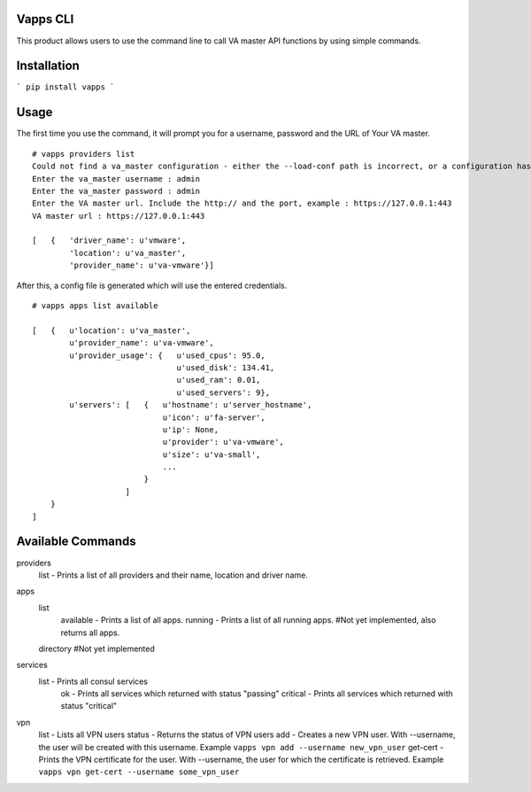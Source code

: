 Vapps CLI
=============================
This product allows users to use the command line to call VA master API functions by using simple commands. 

Installation
=============================

```
pip install vapps
```

Usage
============================
The first time you use the command, it will prompt you for a username, password and the URL of Your VA master. ::


    # vapps providers list
    Could not find a va_master configuration - either the --load-conf path is incorrect, or a configuration has not been generated yet. Please answer the following prompts : 
    Enter the va_master username : admin
    Enter the va_master password : admin
    Enter the VA master url. Include the http:// and the port, example : https://127.0.0.1:443
    VA master url : https://127.0.0.1:443

    [   {   'driver_name': u'vmware',
            'location': u'va_master',
            'provider_name': u'va-vmware'}]



After this, a config file is generated which will use the entered credentials. ::


    # vapps apps list available

    [   {   u'location': u'va_master',
            u'provider_name': u'va-vmware',
            u'provider_usage': {   u'used_cpus': 95.0,
                                   u'used_disk': 134.41,
                                   u'used_ram': 0.01,
                                   u'used_servers': 9},
            u'servers': [   {   u'hostname': u'server_hostname',
                                u'icon': u'fa-server',
                                u'ip': None,
                                u'provider': u'va-vmware',
                                u'size': u'va-small',
                                ...
                            }
                        ]
        }
    ]



Available Commands
=================================
providers
    list - Prints a list of all providers and their name, location and driver name. 

apps
    list 
        available - Prints a list of all apps. 
        running - Prints a list of all running apps. #Not yet implemented, also returns all apps. 

    directory #Not yet implemented

services
    list - Prints all consul services
        ok - Prints all services which returned with status "passing"
        critical - Prints all services which returned with status "critical"

vpn
    list - Lists all VPN users
    status - Returns the status of VPN users
    add - Creates a new VPN user. With --username, the user will be created with this username. Example ``vapps vpn add --username new_vpn_user``
    get-cert - Prints the VPN certificate for the user. With --username, the user for which the certificate is retrieved. Example ``vapps vpn get-cert --username some_vpn_user``
        


